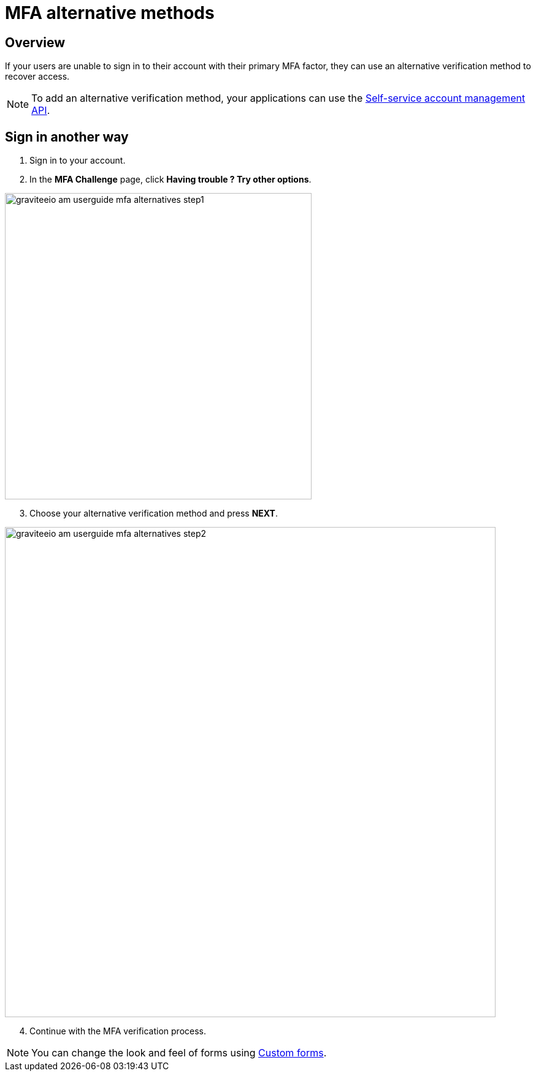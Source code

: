 = MFA alternative methods
:page-sidebar: am_3_x_sidebar
:page-permalink: am/current/am_userguide_mfa_alternatives.html
:page-folder: am/user-guide
:page-layout: am

== Overview

If your users are unable to sign in to their account with their primary MFA factor,
they can use an alternative verification method to recover access.

NOTE: To add an alternative verification method, your applications can use the link:/am/current/am_userguide_user_management_ssam.html[Self-service account management API].

== Sign in another way

. Sign in to your account.
. In the *MFA Challenge* page, click *Having trouble ? Try other options*.

image::am/current/graviteeio-am-userguide-mfa-alternatives-step1.png[,500]

[start=3]
. Choose your alternative verification method and press *NEXT*.

image::am/current/graviteeio-am-userguide-mfa-alternatives-step2.png[,800]

[start=4]
. Continue with the MFA verification process.

NOTE: You can change the look and feel of forms using link:/am/current/am_userguide_user_management_forms.html[Custom forms^].

